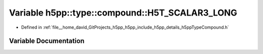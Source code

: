 .. _exhale_variable_namespaceh5pp_1_1type_1_1compound_1a0561544bc67849285c89c06a660c03ad:

Variable h5pp::type::compound::H5T_SCALAR3_LONG
===============================================

- Defined in :ref:`file__home_david_GitProjects_h5pp_h5pp_include_h5pp_details_h5ppTypeCompound.h`


Variable Documentation
----------------------


.. doxygenvariable:: h5pp::type::compound::H5T_SCALAR3_LONG
